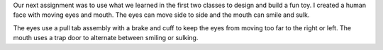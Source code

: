 .. title: Fun Toy
.. slug: fun-toy
.. date: 2018-02-04 20:59:54 UTC-05:00
.. tags: itp, paper engineering
.. category:
.. link:
.. description: ITP class: Fun Toy
.. type: text

Our next assignment was to use what we learned in the first two classes to design and build a fun toy. I created a human face with moving eyes and mouth. The eyes can move side to side and the mouth can smile and sulk.

.. slides::

  /images/itp/paper_engineering/week2/toy1.jpg
  /images/itp/paper_engineering/week2/toy2.jpg
  /images/itp/paper_engineering/week2/toy3.jpg  

.. TEASER_END

The eyes use a pull tab assembly with a brake and cuff to keep the eyes from moving too far to the right or left. The mouth uses a trap door to alternate between smiling or sulking.
